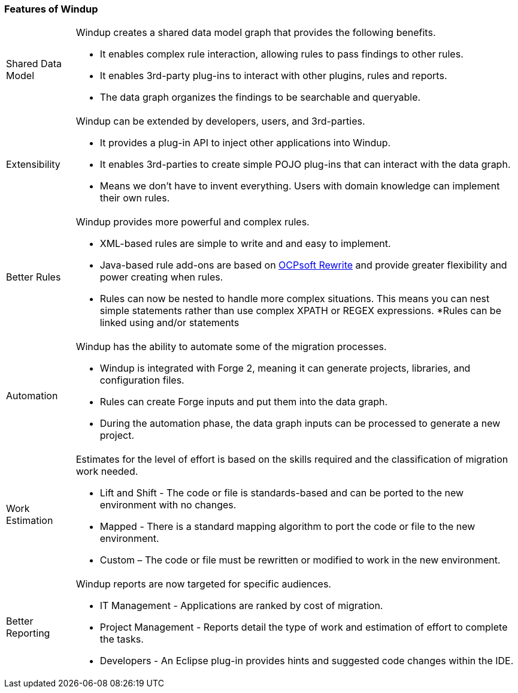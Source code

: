 :ProductName: Windup
:ProductVersion: 2.2.0-Final
:ProductDistribution: windup-distribution-2.2.0-Final
:ProductHomeVar: WINDUP_HOME 

[[Features]]
=== Features of {ProductName}

[horizontal]

Shared Data Model:: {ProductName} creates a shared data model graph that provides the following benefits.

* It enables complex rule interaction, allowing rules to pass findings to other rules.
* It enables 3rd-party plug-ins to interact with other plugins, rules and reports.
* The data graph organizes the findings to be searchable and queryable.

Extensibility::

{ProductName} can be extended by developers, users, and 3rd-parties.

* It provides a plug-in API to inject other applications into {ProductName}.
* It enables 3rd-parties to create simple POJO plug-ins that can interact with the data graph.
* Means we don’t have to invent everything. Users with domain knowledge can implement their own rules.

Better Rules::

{ProductName} provides more powerful and complex rules. 

* XML-based rules are simple to write and and easy to implement.
* Java-based rule add-ons are based on  http://ocpsoft.org/rewrite/[OCPsoft Rewrite] and provide greater flexibility and power creating when rules.
* Rules can now be nested to handle more complex situations. This means you can nest simple statements rather than use complex XPATH or REGEX expressions.
*Rules can be linked using and/or statements

Automation:: 

{ProductName} has the ability to automate some of the migration processes.

* {ProductName} is integrated with Forge 2, meaning it can generate projects, libraries, and configuration files.
* Rules can create Forge inputs and put them into the data graph.
* During the automation phase, the data graph inputs can be processed to generate a new project.

Work Estimation:: 

Estimates for the level of effort is based on the skills required and the classification of migration work needed.

* Lift and Shift - The code or file is standards-based and can be ported to the new environment with no changes.
* Mapped - There is a standard mapping algorithm to port the code or file to the new environment.
* Custom – The code or file must be rewritten or modified to work in the new environment.


Better Reporting::

{ProductName}  reports are now targeted for specific audiences.

* IT Management - Applications are ranked by cost of migration.
* Project Management - Reports detail the type of work and estimation of effort to complete the tasks.
* Developers - An Eclipse plug-in provides hints and suggested code changes within the IDE.

